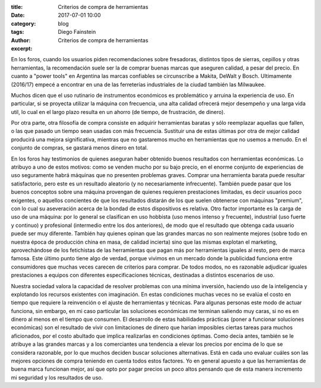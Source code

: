 
:title: Criterios de compra de herramientas
:date: 2017-07-01 10:00
:category: blog
:tags: 
:author: Diego Fainstein
:excerpt: Criterios de compra de herramientas

En los foros, cuando los usuarios piden recomendaciones sobre fresadoras,
distintos tipos de sierras, cepillos y otras herramientas, la recomendación
suele ser la de comprar buenas marcas que aseguren calidad, a pesar del precio.
En cuanto a "power tools" en Argentina las marcas confiables se circunscribe a
Makita, DeWalt y Bosch. Ultimamente (2016/17) empecé a encontrar en una de las
ferreterías industriales de la ciudad también las Milwaukee.

Muchos dicen que el uso rutinario de instrumentos económicos es problemático y
arruina la experiencia de uso. En particular, si se proyecta utilizar la máquina
con frecuencia, una alta calidad ofrecerá mejor desempeño y una larga vida
util, lo cual en el largo plazo resulta en un ahorro (de tiempo, de frustración,
de dinero).

Por otra parte, otra filosofía de compra consiste en adquirir herramientas
baratas y sólo reemplazar aquellas que fallen, o las que pasado un tiempo sean
usadas con más frecuencia. Sustituir una de estas últimas por otra de mejor
calidad producirá una mejora significativa, mientras que no gastaremos mucho en
herramientas que no usemos a menudo. En el conjunto de compras, se gastará
menos dinero en total.

En los foros hay testimonios de quienes aseguran haber obtenido buenos
resultados con herramientas económicas. Lo atribuyo a uno de estos motivos: como
se venden mucho por su bajo precio, en el enorme conjunto de experiencias de uso
seguramente habrá máquinas que no presenten problemas graves. Comprar una
herramienta barata puede resultar satisfactorio, pero este es un resultado
aleatorio (y no necesariamente infrecuente). También puede pasar que los buenos
conceptos sobre una máquina provengan de quienes requieren prestaciones
limitadas, es decir usuarios poco exigentes, o aquellos concientes de que los
resultados distarán de los que suelen obtenerse con máquinas "premium", con lo
cual su aseveración acerca de la bondad de estos dispositivos es relativa. Otro
factor importante es la carga de uso de una máquina: por lo general se
clasifican en uso hobbista (uso menos intenso y frecuente), industrial (uso
fuerte y continuo) y profesional (intermedio entre los dos anteriores), de modo
que el resultado que obtenga cada usuario puede ser muy diferente. También hay
quienes opinan que las grandes marcas no son realmente mejores (sobre todo en
nuestra época de producción china en masa, de calidad incierta) sino que las
mismas explotan el marketing, aprovechándose de los fetichistas de las
herramientas que pagan más por herramientas iguales al resto, pero de marca
famosa. Este último punto tiene algo de verdad, porque vivimos en un mercado
donde la publicidad funciona entre consumidores que muchas veces carecen de
criterios para comprar. De todos modos, no es razonable adjudicar iguales
prestaciones a equipos con diferentes especificaciones técnicas, destinadas a
distintos escenarios de uso.

Nuestra sociedad valora la capacidad de resolver problemas con una mínima
inversión, haciendo uso de la inteligencia y explotando los recursos existentes
con imaginación. En estas condiciones muchas veces no se evalúa el costo en
tiempo que requiere la reinvención o el ajuste de herramientas y técnicas. Para
algunas personas este modo de actuar funciona, sin embargo, en mi caso
particular las soluciones económicas me terminan saliendo muy caras, si no es en
dinero al menos en el tiempo que consumen. El desarrollo de estas habilidades
prácticas (poner a funcionar soluciones económicas) son el resultado de vivir
con limitaciones de dinero que harían imposibles ciertas tareas para muchos
aficionados, por el costo abultado que implica realizarlas en condiciones
óptimas. Como decía antes, también se le atribuye a las grandes marcas y a los
comerciantes una tendencia a elevar los precios por encima de lo que se
considera razonable, por lo que muchos deciden buscar soluciones alternativas.
Está en cada uno evaluar cuáles son las mejores opciones de compra teniendo en
cuenta todos estos factores. Yo en general apuesto a que las herramientas de
buena marca funcionan mejor, así que opto por pagar precios un poco altos
pensando que de esta manera incremento mi seguridad y los resultados de uso.
